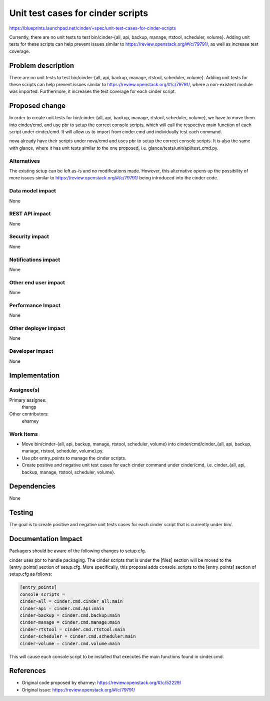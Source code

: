 ..
 This work is licensed under a Creative Commons Attribution 3.0 Unported
 License.

 http://creativecommons.org/licenses/by/3.0/legalcode

==========================================
Unit test cases for cinder scripts
==========================================

https://blueprints.launchpad.net/cinder/+spec/unit-test-cases-for-cinder-scripts

Currently, there are no unit tests to test
bin/cinder-{all, api, backup, manage, rtstool, scheduler, volume}.
Adding unit tests for these scripts can help prevent issues similar to
https://review.openstack.org/#/c/79791/, as well as increase test coverage.

Problem description
===================

There are no unit tests to test
bin/cinder-{all, api, backup, manage, rtstool, scheduler, volume}.  Adding unit
tests for these scripts can help prevent issues similar to
https://review.openstack.org/#/c/79791/, where a non-existent module was
imported.  Furthermore, it increases the test coverage for each cinder script.

Proposed change
===============

In order to create unit tests for
bin/cinder-{all, api, backup, manage, rtstool, scheduler, volume}, we have to
move them into cinder/cmd, and use pbr to setup the correct console scripts,
which will call the respective main function of each script under cinder/cmd.
It will allow us to import from cinder.cmd and individually test each command.

nova already have their scripts under nova/cmd and uses pbr to setup the
correct console scripts.  It is also the same with glance, where it has
unit tests similar to the one proposed, i.e.
glance/tests/unit/api/test_cmd.py.

Alternatives
------------

The existing setup can be left as-is and no modifications made.  However, this
alternative opens up the possibility of more issues similar to
https://review.openstack.org/#/c/79791/ being introduced into the cinder code.

Data model impact
-----------------

None

REST API impact
---------------

None

Security impact
---------------

None

Notifications impact
--------------------

None

Other end user impact
---------------------

None

Performance Impact
------------------

None

Other deployer impact
---------------------

None

Developer impact
----------------

None


Implementation
==============

Assignee(s)
-----------

Primary assignee:
  thangp

Other contributors:
  eharney

Work Items
----------

* Move bin/cinder-{all, api, backup, manage, rtstool, scheduler, volume} into
  cinder/cmd/cinder_{all, api, backup, manage, rtstool, scheduler, volume}.py.
* Use pbr entry_points to manage the cinder scripts.
* Create positive and negative unit test cases for each cinder command under
  cinder/cmd, i.e.
  cinder_{all, api, backup, manage, rtstool, scheduler, volume}.


Dependencies
============

None


Testing
=======

The goal is to create positive and negative unit tests cases for each cinder
script that is currently under bin/.


Documentation Impact
====================

Packagers should be aware of the following changes to setup.cfg.

cinder uses pbr to handle packaging.  The cinder scripts that is under the
[files] section will be moved to the [entry_points] section of setup.cfg.
More specifically, this proposal adds console_scripts to the [entry_points]
section of setup.cfg as follows:

.. code-block:: ini

  [entry_points]
  console_scripts =
  cinder-all = cinder.cmd.cinder_all:main
  cinder-api = cinder.cmd.api:main
  cinder-backup = cinder.cmd.backup:main
  cinder-manage = cinder.cmd.manage:main
  cinder-rtstool = cinder.cmd.rtstool:main
  cinder-scheduler = cinder.cmd.scheduler:main
  cinder-volume = cinder.cmd.volume:main

This will cause each console script to be installed that executes the main
functions found in cinder.cmd.

References
==========

* Original code proposed by eharney: https://review.openstack.org/#/c/52229/
* Original issue: https://review.openstack.org/#/c/79791/

